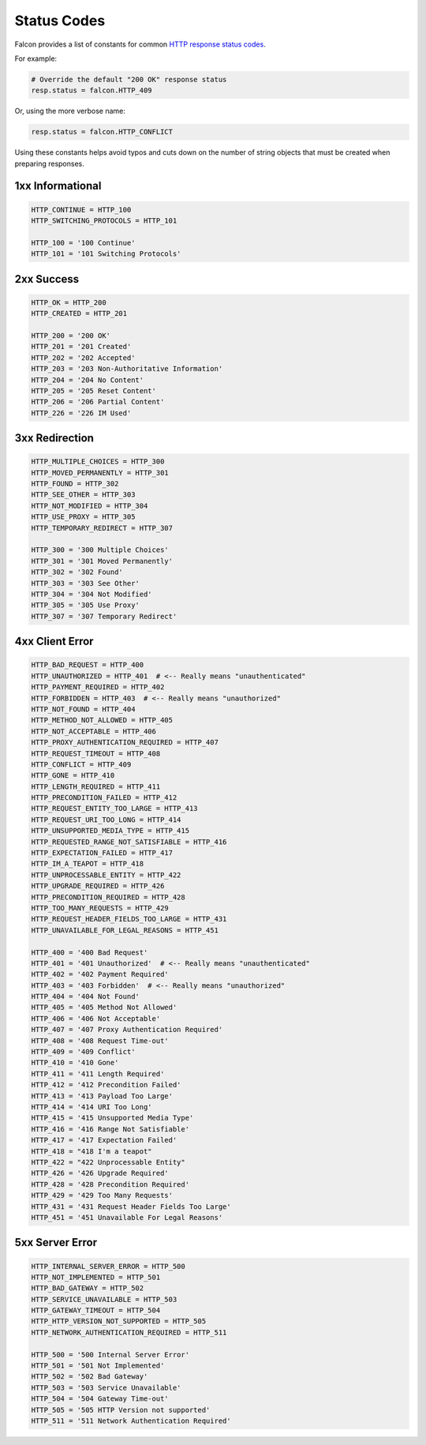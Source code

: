 .. _status:

Status Codes
============

Falcon provides a list of constants for common
`HTTP response status codes <http://httpstatus.es>`_.

For example:

.. code:: python

    # Override the default "200 OK" response status
    resp.status = falcon.HTTP_409

Or, using the more verbose name:

.. code:: python

    resp.status = falcon.HTTP_CONFLICT

Using these constants helps avoid typos and cuts down on the number of
string objects that must be created when preparing responses.

1xx Informational
-----------------

.. code:: python

    HTTP_CONTINUE = HTTP_100
    HTTP_SWITCHING_PROTOCOLS = HTTP_101

    HTTP_100 = '100 Continue'
    HTTP_101 = '101 Switching Protocols'

2xx Success
-----------

.. code:: python

    HTTP_OK = HTTP_200
    HTTP_CREATED = HTTP_201

    HTTP_200 = '200 OK'
    HTTP_201 = '201 Created'
    HTTP_202 = '202 Accepted'
    HTTP_203 = '203 Non-Authoritative Information'
    HTTP_204 = '204 No Content'
    HTTP_205 = '205 Reset Content'
    HTTP_206 = '206 Partial Content'
    HTTP_226 = '226 IM Used'

3xx Redirection
---------------

.. code:: python

    HTTP_MULTIPLE_CHOICES = HTTP_300
    HTTP_MOVED_PERMANENTLY = HTTP_301
    HTTP_FOUND = HTTP_302
    HTTP_SEE_OTHER = HTTP_303
    HTTP_NOT_MODIFIED = HTTP_304
    HTTP_USE_PROXY = HTTP_305
    HTTP_TEMPORARY_REDIRECT = HTTP_307

    HTTP_300 = '300 Multiple Choices'
    HTTP_301 = '301 Moved Permanently'
    HTTP_302 = '302 Found'
    HTTP_303 = '303 See Other'
    HTTP_304 = '304 Not Modified'
    HTTP_305 = '305 Use Proxy'
    HTTP_307 = '307 Temporary Redirect'

4xx Client Error
----------------

.. code:: python

    HTTP_BAD_REQUEST = HTTP_400
    HTTP_UNAUTHORIZED = HTTP_401  # <-- Really means "unauthenticated"
    HTTP_PAYMENT_REQUIRED = HTTP_402
    HTTP_FORBIDDEN = HTTP_403  # <-- Really means "unauthorized"
    HTTP_NOT_FOUND = HTTP_404
    HTTP_METHOD_NOT_ALLOWED = HTTP_405
    HTTP_NOT_ACCEPTABLE = HTTP_406
    HTTP_PROXY_AUTHENTICATION_REQUIRED = HTTP_407
    HTTP_REQUEST_TIMEOUT = HTTP_408
    HTTP_CONFLICT = HTTP_409
    HTTP_GONE = HTTP_410
    HTTP_LENGTH_REQUIRED = HTTP_411
    HTTP_PRECONDITION_FAILED = HTTP_412
    HTTP_REQUEST_ENTITY_TOO_LARGE = HTTP_413
    HTTP_REQUEST_URI_TOO_LONG = HTTP_414
    HTTP_UNSUPPORTED_MEDIA_TYPE = HTTP_415
    HTTP_REQUESTED_RANGE_NOT_SATISFIABLE = HTTP_416
    HTTP_EXPECTATION_FAILED = HTTP_417
    HTTP_IM_A_TEAPOT = HTTP_418
    HTTP_UNPROCESSABLE_ENTITY = HTTP_422
    HTTP_UPGRADE_REQUIRED = HTTP_426
    HTTP_PRECONDITION_REQUIRED = HTTP_428
    HTTP_TOO_MANY_REQUESTS = HTTP_429
    HTTP_REQUEST_HEADER_FIELDS_TOO_LARGE = HTTP_431
    HTTP_UNAVAILABLE_FOR_LEGAL_REASONS = HTTP_451

    HTTP_400 = '400 Bad Request'
    HTTP_401 = '401 Unauthorized'  # <-- Really means "unauthenticated"
    HTTP_402 = '402 Payment Required'
    HTTP_403 = '403 Forbidden'  # <-- Really means "unauthorized"
    HTTP_404 = '404 Not Found'
    HTTP_405 = '405 Method Not Allowed'
    HTTP_406 = '406 Not Acceptable'
    HTTP_407 = '407 Proxy Authentication Required'
    HTTP_408 = '408 Request Time-out'
    HTTP_409 = '409 Conflict'
    HTTP_410 = '410 Gone'
    HTTP_411 = '411 Length Required'
    HTTP_412 = '412 Precondition Failed'
    HTTP_413 = '413 Payload Too Large'
    HTTP_414 = '414 URI Too Long'
    HTTP_415 = '415 Unsupported Media Type'
    HTTP_416 = '416 Range Not Satisfiable'
    HTTP_417 = '417 Expectation Failed'
    HTTP_418 = "418 I'm a teapot"
    HTTP_422 = "422 Unprocessable Entity"
    HTTP_426 = '426 Upgrade Required'
    HTTP_428 = '428 Precondition Required'
    HTTP_429 = '429 Too Many Requests'
    HTTP_431 = '431 Request Header Fields Too Large'
    HTTP_451 = '451 Unavailable For Legal Reasons'

5xx Server Error
----------------

.. code:: python

    HTTP_INTERNAL_SERVER_ERROR = HTTP_500
    HTTP_NOT_IMPLEMENTED = HTTP_501
    HTTP_BAD_GATEWAY = HTTP_502
    HTTP_SERVICE_UNAVAILABLE = HTTP_503
    HTTP_GATEWAY_TIMEOUT = HTTP_504
    HTTP_HTTP_VERSION_NOT_SUPPORTED = HTTP_505
    HTTP_NETWORK_AUTHENTICATION_REQUIRED = HTTP_511

    HTTP_500 = '500 Internal Server Error'
    HTTP_501 = '501 Not Implemented'
    HTTP_502 = '502 Bad Gateway'
    HTTP_503 = '503 Service Unavailable'
    HTTP_504 = '504 Gateway Time-out'
    HTTP_505 = '505 HTTP Version not supported'
    HTTP_511 = '511 Network Authentication Required'

